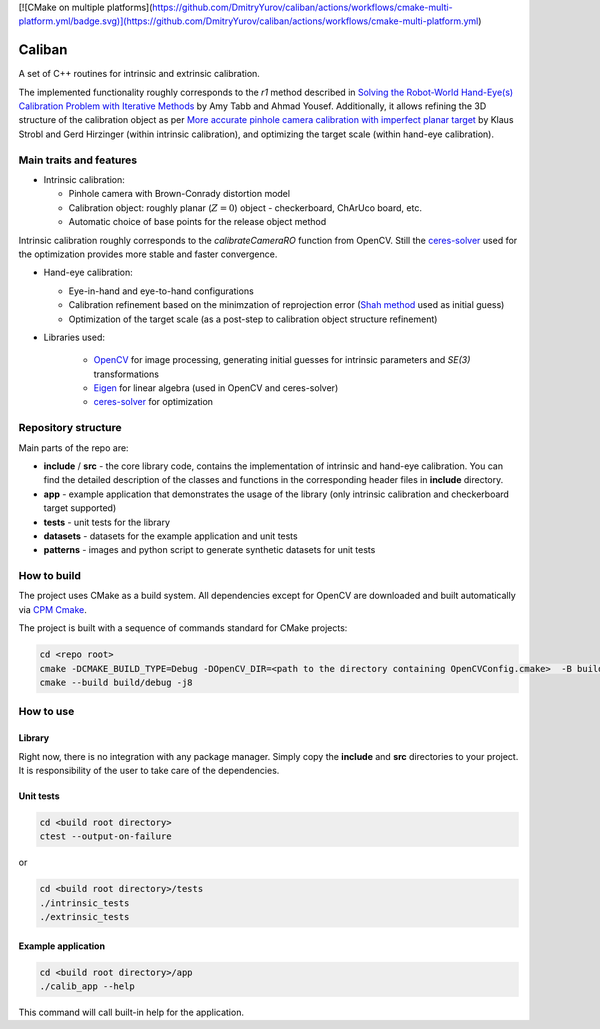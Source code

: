 [![CMake on multiple platforms](https://github.com/DmitryYurov/caliban/actions/workflows/cmake-multi-platform.yml/badge.svg)](https://github.com/DmitryYurov/caliban/actions/workflows/cmake-multi-platform.yml)

Caliban
=======

A set of C++ routines for intrinsic and extrinsic calibration.

The implemented functionality roughly corresponds to the `r1` method described in
`Solving the Robot-World Hand-Eye(s) Calibration Problem with Iterative Methods <https://arxiv.org/abs/1907.12425>`_
by Amy Tabb and Ahmad Yousef.
Additionally, it allows refining the 3D structure of the calibration object as per
`More accurate pinhole camera calibration with imperfect planar target <https://elib.dlr.de/71888/1/strobl_2011iccv.pdf>`_
by Klaus Strobl and Gerd Hirzinger (within intrinsic calibration), and optimizing the target scale (within hand-eye calibration).

Main traits and features
-------------------------

- Intrinsic calibration:
  
  - Pinhole camera with Brown-Conrady distortion model
  - Calibration object: roughly planar (:math:`Z = 0`) object - checkerboard, ChArUco board, etc.
  - Automatic choice of base points for the release object method

Intrinsic calibration roughly corresponds to the `calibrateCameraRO` function from OpenCV.
Still the `ceres-solver <http://ceres-solver.org/>`_ used for the optimization provides
more stable and faster convergence.

- Hand-eye calibration:
    
  - Eye-in-hand and eye-to-hand configurations
  - Calibration refinement based on the minimzation of reprojection error (`Shah method <https://www.researchgate.net/publication/275087810_Solving_the_Robot-WorldHand-Eye_Calibration_Problem_Using_the_Kronecker_Product>`_ used as initial guess)
  - Optimization of the target scale (as a post-step to calibration object structure refinement)

- Libraries used:
    
    - `OpenCV <https://opencv.org/>`_ for image processing, generating initial guesses for intrinsic parameters and `SE(3)` transformations
    - `Eigen <http://eigen.tuxfamily.org/>`_ for linear algebra (used in OpenCV and ceres-solver)
    - `ceres-solver <http://ceres-solver.org/>`_ for optimization

Repository structure
----------------------

Main parts of the repo are:

- **include** / **src** - the core library code, contains the implementation of intrinsic and hand-eye calibration. You can find the detailed description of the classes and functions in the corresponding header files in **include** directory.
- **app** - example application that demonstrates the usage of the library (only intrinsic calibration and checkerboard target supported)
- **tests** - unit tests for the library
- **datasets** - datasets for the example application and unit tests
- **patterns** - images and python script to generate synthetic datasets for unit tests

How to build
------------

The project uses CMake as a build system. All dependencies except for OpenCV are downloaded and built automatically
via `CPM Cmake <https://github.com/cpm-cmake/CPM.cmake>`_.

The project is built with a sequence of commands standard for CMake projects:

.. code-block:: bash

    cd <repo root>
    cmake -DCMAKE_BUILD_TYPE=Debug -DOpenCV_DIR=<path to the directory containing OpenCVConfig.cmake>  -B build/debug -S .
    cmake --build build/debug -j8

How to use
----------

Library
~~~~~~~

Right now, there is no integration with any package manager. Simply copy the **include** and **src** directories to your project.
It is responsibility of the user to take care of the dependencies.

Unit tests
~~~~~~~~~~

.. code-block:: bash

    cd <build root directory>
    ctest --output-on-failure

or 

.. code-block:: bash

    cd <build root directory>/tests
    ./intrinsic_tests
    ./extrinsic_tests

Example application
~~~~~~~~~~~~~~~~~~~

.. code-block:: bash

    cd <build root directory>/app
    ./calib_app --help

This command will call built-in help for the application.
